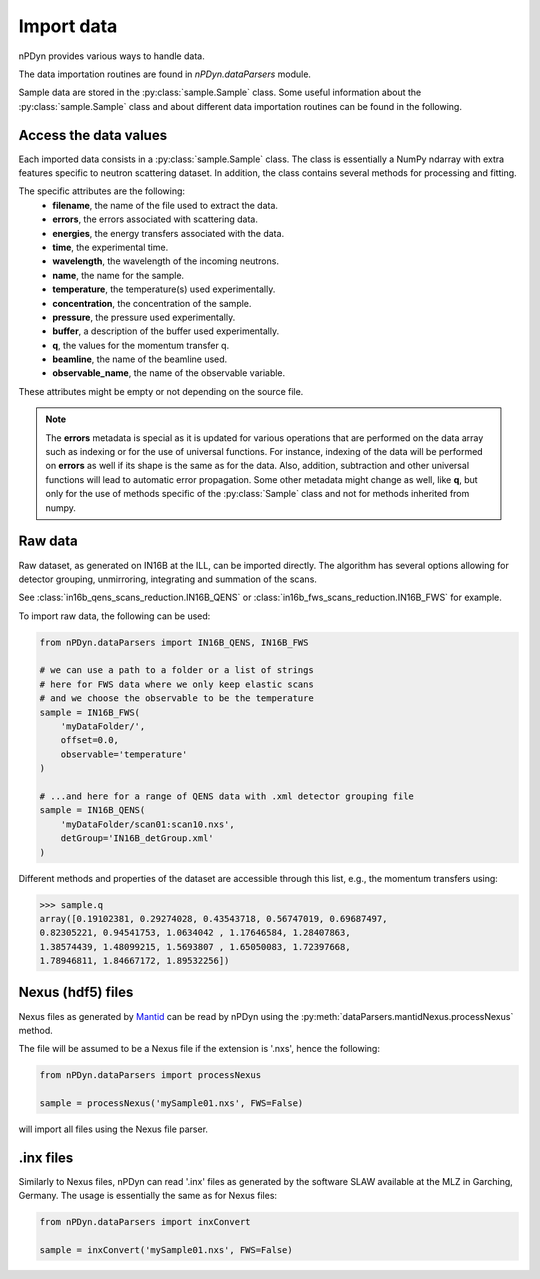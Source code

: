 Import data
===========
nPDyn provides various ways to handle data.

The data importation routines are found in `nPDyn.dataParsers` module.

Sample data are stored in the :py:class:`sample.Sample` class.
Some useful information about the :py:class:`sample.Sample` class and
about different data importation routines can be found in the following.

Access the data values
^^^^^^^^^^^^^^^^^^^^^^
Each imported data consists in a :py:class:`sample.Sample` class.
The class is essentially a NumPy ndarray with extra features specific
to neutron scattering dataset. In addition, the class contains several
methods for processing and fitting.

The specific attributes are the following:
    - **filename**, the name of the file used to extract the data.
    - **errors**, the errors associated with scattering data.
    - **energies**, the energy transfers associated with the data.
    - **time**, the experimental time.
    - **wavelength**, the wavelength of the incoming neutrons.
    - **name**, the name for the sample.
    - **temperature**, the temperature(s) used experimentally.
    - **concentration**, the concentration of the sample.
    - **pressure**, the pressure used experimentally.
    - **buffer**, a description of the buffer used experimentally.
    - **q**, the values for the momentum transfer q.
    - **beamline**, the name of the beamline used.
    - **observable_name**, the name of the observable variable.

These attributes might be empty or not depending on the source file.

.. note::
    The **errors** metadata is special as it is updated for various operations
    that are performed on the data array such as indexing or for the use
    of universal functions.
    For instance, indexing of the data will be performed on **errors** as
    well if its shape is the same as for the data. Also, addition,
    subtraction and other universal functions will lead to automatic error
    propagation.
    Some other metadata might change as well, like **q**, but only for
    the use of methods specific of the :py:class:`Sample` class and
    not for methods inherited from numpy.

Raw data
^^^^^^^^
Raw dataset, as generated
on IN16B at the ILL, can be imported directly. The algorithm has several
options allowing for detector grouping, unmirroring, integrating and
summation of the scans.

See :class:`in16b_qens_scans_reduction.IN16B_QENS` or
:class:`in16b_fws_scans_reduction.IN16B_FWS` for example.

To import raw data, the following can be used:

.. code-block:: python

    from nPDyn.dataParsers import IN16B_QENS, IN16B_FWS

    # we can use a path to a folder or a list of strings
    # here for FWS data where we only keep elastic scans
    # and we choose the observable to be the temperature
    sample = IN16B_FWS(
        'myDataFolder/',
        offset=0.0,
        observable='temperature'
    )

    # ...and here for a range of QENS data with .xml detector grouping file
    sample = IN16B_QENS(
        'myDataFolder/scan01:scan10.nxs',
        detGroup='IN16B_detGroup.xml'
    )

Different methods and properties of the dataset are accessible
through this list, e.g., the momentum transfers using:

>>> sample.q
array([0.19102381, 0.29274028, 0.43543718, 0.56747019, 0.69687497,
0.82305221, 0.94541753, 1.0634042 , 1.17646584, 1.28407863,
1.38574439, 1.48099215, 1.5693807 , 1.65050083, 1.72397668,
1.78946811, 1.84667172, 1.89532256])


Nexus (hdf5) files
^^^^^^^^^^^^^^^^^^
Nexus files as generated by `Mantid <https://www.mantidproject.org>`_ can
be read by nPDyn using the :py:meth:`dataParsers.mantidNexus.processNexus`
method.

The file will be assumed to be a Nexus file if the extension is '.nxs',
hence the following:

.. code-block:: python

    from nPDyn.dataParsers import processNexus

    sample = processNexus('mySample01.nxs', FWS=False)

will import all files using the Nexus file parser.

.inx files
^^^^^^^^^^
Similarly to Nexus files, nPDyn can read '.inx' files as generated by the
software SLAW available at the MLZ in Garching, Germany.
The usage is essentially the same as for Nexus files:

.. code-block:: python

    from nPDyn.dataParsers import inxConvert

    sample = inxConvert('mySample01.nxs', FWS=False)
